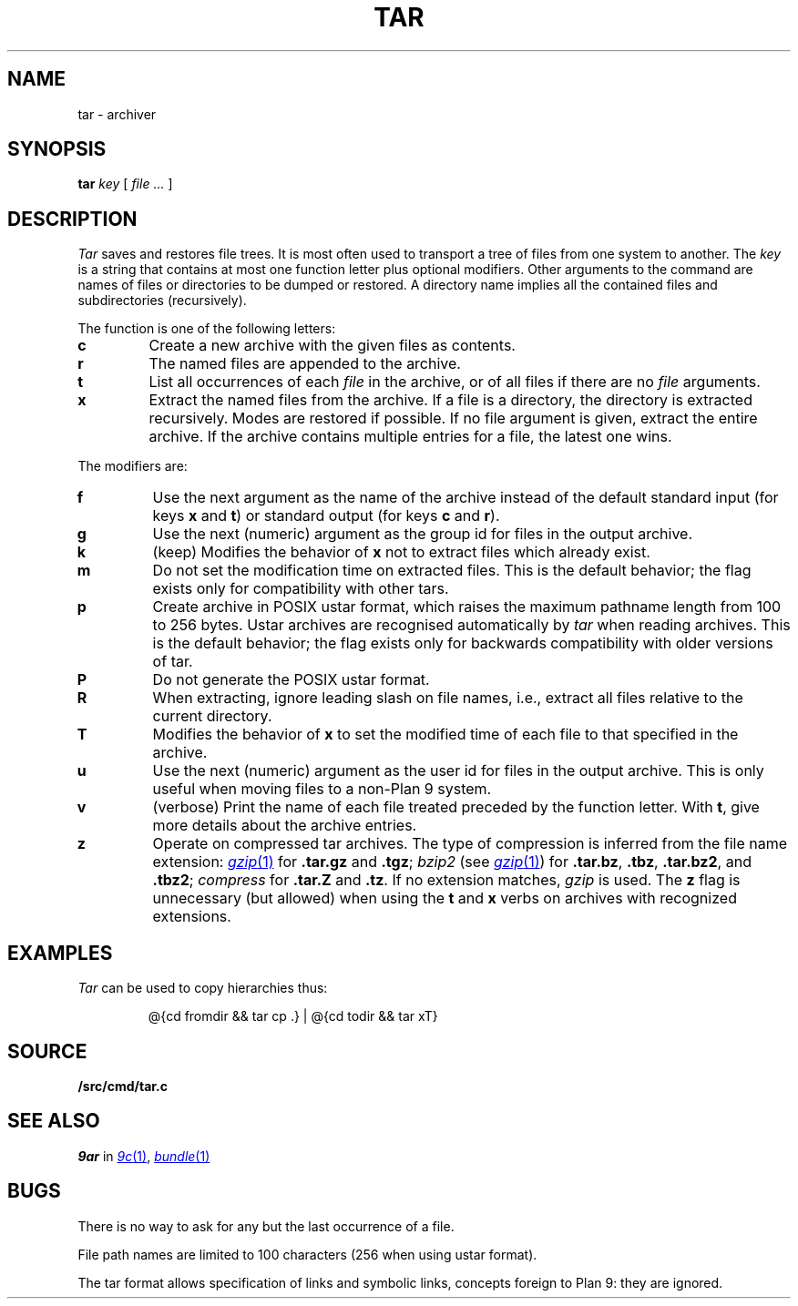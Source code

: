 .TH TAR 1
.SH NAME
tar \- archiver
.SH SYNOPSIS
.B tar
.I key
[
.I file ...
]
.SH DESCRIPTION
.PP
.I Tar
saves and restores file trees.
It is most often used to transport a tree of files from one
system to another.
The
.I key
is a string that contains
at most one function letter plus optional modifiers.
Other arguments to the command are names of
files or directories to be dumped or restored.
A directory name implies all the contained
files and subdirectories (recursively).
.PP
The function is one of the following letters:
.TP
.B  c
Create a new archive with the given files as contents.
.TP
.B  r
The named files
are appended to the archive.
.TP
.B  t
List all occurrences of each 
.I file
in the archive, or of all files if there are no
.I file
arguments.
.TP
.B  x
Extract the named files from the archive.
If a file is a directory, the directory is extracted recursively.
Modes are restored if possible.
If no file argument is given, extract the entire archive.
If the archive contains multiple entries for a file,
the latest one wins.
.PP
The modifiers are:
.TP
.B f
Use the next argument as the name of the archive instead of
the default standard input (for keys
.B x
and
.BR t )
or standard output (for keys
.B c
and
.BR r ).
.TP
.B g
Use the next (numeric) argument as the group id for files in
the output archive.
.TP
.B k
(keep)
Modifies the behavior of
.B x
not to extract files which already exist.
.TP
.B m
Do not set the modification time on extracted files.
This is the default behavior; the flag exists only for compatibility with other tars.
.TP
.B p
Create archive in POSIX ustar format,
which raises the maximum pathname length from 100 to 256 bytes.
Ustar archives are recognised automatically by
.I tar
when reading archives.
This is the default behavior; the flag exists only for backwards compatibility
with older versions of tar.
.TP
.B P
Do not generate the POSIX ustar format.
.TP
.B R
When extracting, ignore leading slash on file names,
i.e., extract all files relative to the current directory.
.TP
.B T
Modifies the behavior of
.B x
to set the modified time
of each file to that specified in the archive.
.TP
.B u
Use the next (numeric) argument as the user id for files in
the output archive.  This is only useful when moving files to
a non-Plan 9 system.
.TP
.B v
(verbose)
Print the name of each file treated
preceded by the function letter.
With 
.BR t ,
give more details about the
archive entries.
.TP
.B z
Operate on compressed tar archives.
The type of compression is inferred from the file name extension:
.MR gzip 1
for
.B .tar.gz
and
.BR .tgz ;
.I bzip2
(see
.MR gzip 1 )
for
.BR .tar.bz ,
.BR .tbz ,
.BR .tar.bz2 ,
and
.BR .tbz2 ;
.I compress
for
.B .tar.Z
and
.BR .tz .
If no extension matches,
.I gzip
is used.
The
.B z
flag is unnecessary (but allowed) when using the
.B t
and
.B x
verbs on archives with recognized extensions.
.SH EXAMPLES
.I Tar
can be used to copy hierarchies thus:
.IP
.EX
@{cd fromdir && tar cp .} | @{cd todir && tar xT}
.EE
.SH SOURCE
.B \*9/src/cmd/tar.c
.SH SEE ALSO
.I 9ar
in
.MR 9c 1 ,
.MR bundle 1
.SH BUGS
There is no way to ask for any but the last
occurrence of a file.
.PP
File path names are limited to
100 characters
(256 when using ustar format).
.PP
The tar format allows specification of links and symbolic links,
concepts foreign to Plan 9: they are ignored.
